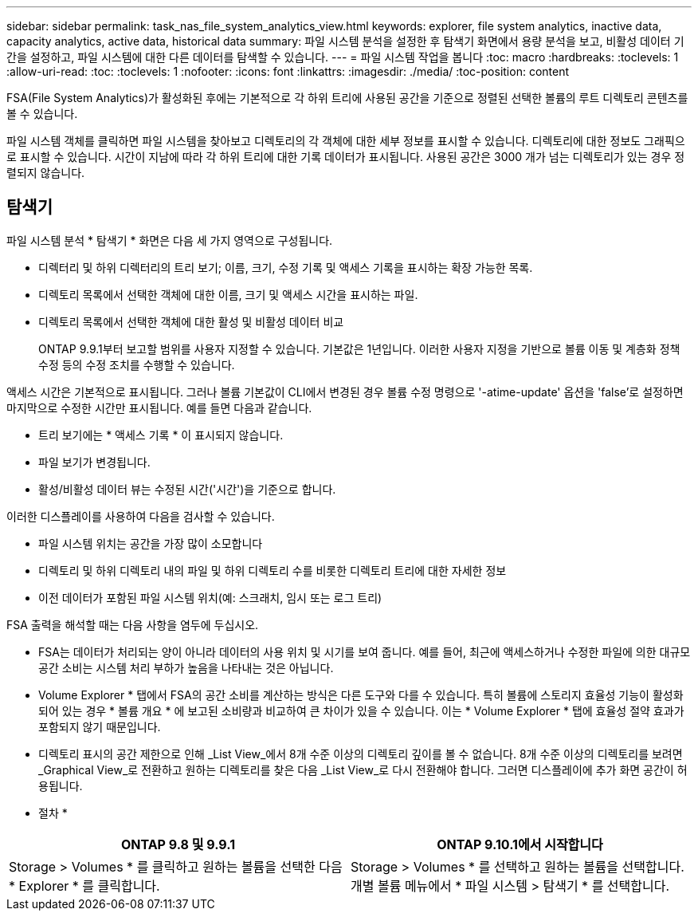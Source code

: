 ---
sidebar: sidebar 
permalink: task_nas_file_system_analytics_view.html 
keywords: explorer, file system analytics, inactive data, capacity analytics, active data, historical data 
summary: 파일 시스템 분석을 설정한 후 탐색기 화면에서 용량 분석을 보고, 비활성 데이터 기간을 설정하고, 파일 시스템에 대한 다른 데이터를 탐색할 수 있습니다. 
---
= 파일 시스템 작업을 봅니다
:toc: macro
:hardbreaks:
:toclevels: 1
:allow-uri-read: 
:toc: 
:toclevels: 1
:nofooter: 
:icons: font
:linkattrs: 
:imagesdir: ./media/
:toc-position: content


[role="lead"]
FSA(File System Analytics)가 활성화된 후에는 기본적으로 각 하위 트리에 사용된 공간을 기준으로 정렬된 선택한 볼륨의 루트 디렉토리 콘텐츠를 볼 수 있습니다.

파일 시스템 객체를 클릭하면 파일 시스템을 찾아보고 디렉토리의 각 객체에 대한 세부 정보를 표시할 수 있습니다. 디렉토리에 대한 정보도 그래픽으로 표시할 수 있습니다. 시간이 지남에 따라 각 하위 트리에 대한 기록 데이터가 표시됩니다. 사용된 공간은 3000 개가 넘는 디렉토리가 있는 경우 정렬되지 않습니다.



== 탐색기

파일 시스템 분석 * 탐색기 * 화면은 다음 세 가지 영역으로 구성됩니다.

* 디렉터리 및 하위 디렉터리의 트리 보기; 이름, 크기, 수정 기록 및 액세스 기록을 표시하는 확장 가능한 목록.
* 디렉토리 목록에서 선택한 객체에 대한 이름, 크기 및 액세스 시간을 표시하는 파일.
* 디렉토리 목록에서 선택한 객체에 대한 활성 및 비활성 데이터 비교
+
ONTAP 9.9.1부터 보고할 범위를 사용자 지정할 수 있습니다. 기본값은 1년입니다. 이러한 사용자 지정을 기반으로 볼륨 이동 및 계층화 정책 수정 등의 수정 조치를 수행할 수 있습니다.



액세스 시간은 기본적으로 표시됩니다. 그러나 볼륨 기본값이 CLI에서 변경된 경우 볼륨 수정 명령으로 '-atime-update' 옵션을 'false'로 설정하면 마지막으로 수정한 시간만 표시됩니다. 예를 들면 다음과 같습니다.

* 트리 보기에는 * 액세스 기록 * 이 표시되지 않습니다.
* 파일 보기가 변경됩니다.
* 활성/비활성 데이터 뷰는 수정된 시간('시간')을 기준으로 합니다.


이러한 디스플레이를 사용하여 다음을 검사할 수 있습니다.

* 파일 시스템 위치는 공간을 가장 많이 소모합니다
* 디렉토리 및 하위 디렉토리 내의 파일 및 하위 디렉토리 수를 비롯한 디렉토리 트리에 대한 자세한 정보
* 이전 데이터가 포함된 파일 시스템 위치(예: 스크래치, 임시 또는 로그 트리)


FSA 출력을 해석할 때는 다음 사항을 염두에 두십시오.

* FSA는 데이터가 처리되는 양이 아니라 데이터의 사용 위치 및 시기를 보여 줍니다. 예를 들어, 최근에 액세스하거나 수정한 파일에 의한 대규모 공간 소비는 시스템 처리 부하가 높음을 나타내는 것은 아닙니다.
* Volume Explorer * 탭에서 FSA의 공간 소비를 계산하는 방식은 다른 도구와 다를 수 있습니다. 특히 볼륨에 스토리지 효율성 기능이 활성화되어 있는 경우 * 볼륨 개요 * 에 보고된 소비량과 비교하여 큰 차이가 있을 수 있습니다. 이는 * Volume Explorer * 탭에 효율성 절약 효과가 포함되지 않기 때문입니다.
* 디렉토리 표시의 공간 제한으로 인해 _List View_에서 8개 수준 이상의 디렉토리 깊이를 볼 수 없습니다. 8개 수준 이상의 디렉토리를 보려면 _Graphical View_로 전환하고 원하는 디렉토리를 찾은 다음 _List View_로 다시 전환해야 합니다. 그러면 디스플레이에 추가 화면 공간이 허용됩니다.


* 절차 *

|===
| ONTAP 9.8 및 9.9.1 | ONTAP 9.10.1에서 시작합니다 


| Storage > Volumes * 를 클릭하고 원하는 볼륨을 선택한 다음 * Explorer * 를 클릭합니다. | Storage > Volumes * 를 선택하고 원하는 볼륨을 선택합니다. 개별 볼륨 메뉴에서 * 파일 시스템 > 탐색기 * 를 선택합니다. 
|===